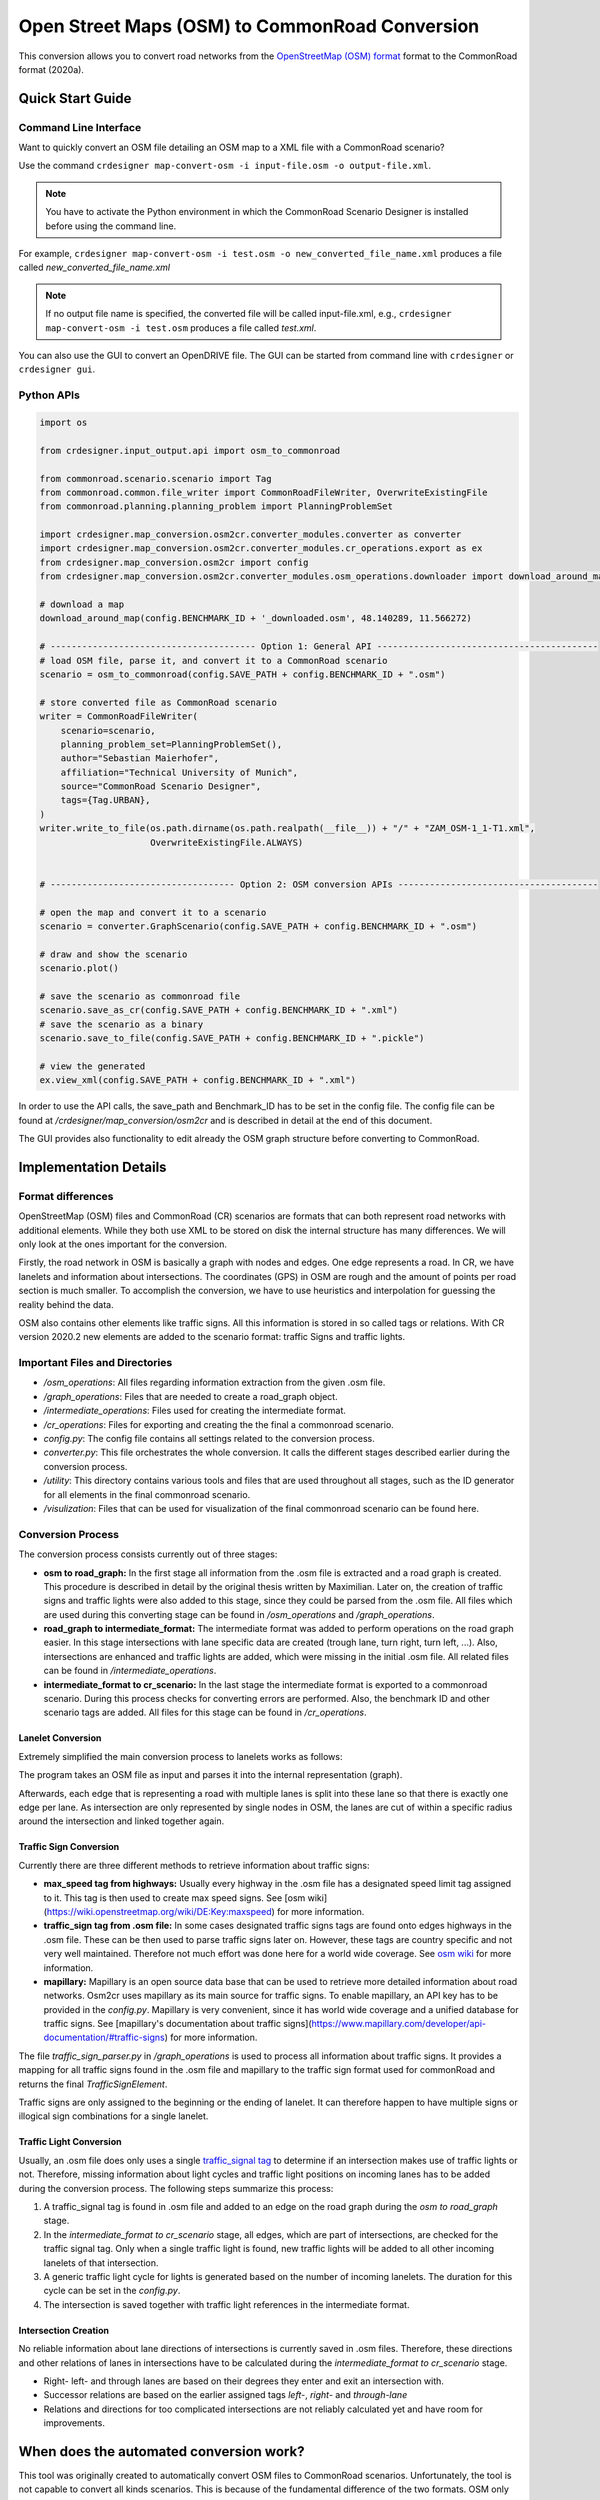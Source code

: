 .. 
  Normally, there are no heading levels assigned to certain characters as the structure is
  determined from the succession of headings. However, this convention is used in Python’s
  Style Guide for documenting which you may follow:

  # with overline, for parts
  * for chapters
  = for sections
  - for subsections
  ^ for subsubsections
  " for paragraphs

Open Street Maps (OSM) to CommonRoad Conversion
###############################################

This conversion allows you to convert road networks from the
`OpenStreetMap (OSM) format <https://www.openstreetmap.org>`_ format to the CommonRoad format (2020a).

Quick Start Guide
*****************

Command Line Interface
========================

Want to quickly convert an OSM file detailing an OSM map to a XML file with a CommonRoad scenario?

Use the command
``crdesigner map-convert-osm -i input-file.osm -o output-file.xml``.

.. note::
   You have to activate the Python environment in which the CommonRoad Scenario Designer is
   installed before using the command line.

For example, ``crdesigner map-convert-osm -i test.osm -o new_converted_file_name.xml``
produces a file called *new_converted_file_name.xml*

.. note::
   If no output file name is specified, the converted file will be called input-file.xml,
   e.g., ``crdesigner map-convert-osm -i test.osm`` produces a file called *test.xml*.

You can also use the GUI to convert an OpenDRIVE file.
The GUI can be started from command line with ``crdesigner`` or ``crdesigner gui``.


Python APIs
==========================================

.. code:: python

    import os

    from crdesigner.input_output.api import osm_to_commonroad

    from commonroad.scenario.scenario import Tag
    from commonroad.common.file_writer import CommonRoadFileWriter, OverwriteExistingFile
    from commonroad.planning.planning_problem import PlanningProblemSet

    import crdesigner.map_conversion.osm2cr.converter_modules.converter as converter
    import crdesigner.map_conversion.osm2cr.converter_modules.cr_operations.export as ex
    from crdesigner.map_conversion.osm2cr import config
    from crdesigner.map_conversion.osm2cr.converter_modules.osm_operations.downloader import download_around_map

    # download a map
    download_around_map(config.BENCHMARK_ID + '_downloaded.osm', 48.140289, 11.566272)

    # --------------------------------------- Option 1: General API ------------------------------------------
    # load OSM file, parse it, and convert it to a CommonRoad scenario
    scenario = osm_to_commonroad(config.SAVE_PATH + config.BENCHMARK_ID + ".osm")

    # store converted file as CommonRoad scenario
    writer = CommonRoadFileWriter(
        scenario=scenario,
        planning_problem_set=PlanningProblemSet(),
        author="Sebastian Maierhofer",
        affiliation="Technical University of Munich",
        source="CommonRoad Scenario Designer",
        tags={Tag.URBAN},
    )
    writer.write_to_file(os.path.dirname(os.path.realpath(__file__)) + "/" + "ZAM_OSM-1_1-T1.xml",
                         OverwriteExistingFile.ALWAYS)


    # ----------------------------------- Option 2: OSM conversion APIs --------------------------------------

    # open the map and convert it to a scenario
    scenario = converter.GraphScenario(config.SAVE_PATH + config.BENCHMARK_ID + ".osm")

    # draw and show the scenario
    scenario.plot()

    # save the scenario as commonroad file
    scenario.save_as_cr(config.SAVE_PATH + config.BENCHMARK_ID + ".xml")
    # save the scenario as a binary
    scenario.save_to_file(config.SAVE_PATH + config.BENCHMARK_ID + ".pickle")

    # view the generated
    ex.view_xml(config.SAVE_PATH + config.BENCHMARK_ID + ".xml")

In order to use the API calls, the save_path and Benchmark_ID has to be set in the config file. 
The config file can be found at */crdesigner/map_conversion/osm2cr* and is described in detail at the end of this document.

The GUI provides also functionality to edit already the OSM graph structure before converting to CommonRoad.

Implementation Details
**********************

Format differences
==================

OpenStreetMap (OSM) files and CommonRoad (CR) scenarios are formats that can both represent road networks with
additional elements. While they both use XML to be stored on disk the internal structure has many differences.
We will only look at the ones important for the conversion.

Firstly, the road network in OSM is basically a graph with nodes and edges. One edge represents a road.
In CR, we have lanelets and information about intersections.
The coordinates (GPS) in OSM are rough and the amount of points per road section is much smaller.
To accomplish the conversion, we have to use heuristics and interpolation for guessing the reality behind the data.

OSM also contains other elements like traffic signs. All this information is stored in so called tags or relations.
With CR version 2020.2 new elements are added to the scenario format: traffic Signs and traffic lights.

Important Files and Directories
===================

- `/osm_operations`: All files regarding information extraction from the given .osm file.
- `/graph_operations`: Files that are needed to create a road_graph object.
- `/intermediate_operations`: Files used for creating the intermediate format.
- `/cr_operations`: Files for exporting and creating the the final a commonroad scenario.
- `config.py`: The config file contains all settings related to the conversion process.
- `converter.py`: This file orchestrates the whole conversion. It calls the different stages described earlier during the conversion process.
- `/utility`: This directory contains various tools and files that are used throughout all stages, such as the ID generator for all elements in the final commonroad scenario.
- `/visulization`: Files that can be used for visualization of the final commonroad scenario can be found here.

Conversion Process
===================
The conversion process consists currently out of three stages:

- **osm to road_graph:** In the first stage all information from the .osm file is extracted and a road graph is created. This procedure is described in detail by the original thesis written by Maximilian. Later on, the creation of traffic signs and traffic lights were also added to this stage, since they could be parsed from the .osm file. All files which are used during this converting stage can be found in `/osm_operations` and `/graph_operations`.
- **road_graph to intermediate_format:** The intermediate format was added to perform operations on the road graph easier. In this stage intersections with lane specific data are created (trough lane, turn right, turn left, ...). Also, intersections are enhanced and traffic lights are added, which were missing in the initial .osm file.  All related files can be found in `/intermediate_operations`.
- **intermediate_format to cr_scenario:**
  In the last stage the intermediate format is exported to a commonroad scenario. During this process checks for converting errors are performed. Also, the benchmark ID and other scenario tags are added. All files for this stage can be found in `/cr_operations`.

Lanelet Conversion
-------------------
Extremely simplified the main conversion process to lanelets works as follows:

.. image::
  images/OSM_control_flow.png
  :width: 500

The program takes an OSM file as input and parses it into the internal representation (graph).

.. image::
  images/example_edgeedit.png
  :width: 500

Afterwards, each edge that is representing a road with multiple lanes is split into these lane so that there is
exactly one edge per lane. As intersection are only represented by single nodes in OSM, the lanes are cut of within
a specific radius around the intersection and linked together again.

.. image::
  images/example_lanelinkedit.png
  :width: 500


Traffic Sign Conversion
-----------------------
Currently there are three different methods to retrieve information about traffic signs:

- **max_speed tag from highways:** Usually every highway in the .osm file has a designated speed limit tag assigned to it. This tag is then used to create max speed signs. See [osm wiki](https://wiki.openstreetmap.org/wiki/DE:Key:maxspeed) for more information.
- **traffic_sign tag from .osm file:** In some cases designated traffic signs tags are found onto edges highways in the .osm file. These can be then used to parse traffic signs later on. However, these tags are country specific and not very well maintained. Therefore not much effort was done here for a world wide coverage. See `osm wiki <https://wiki.openstreetmap.org/wiki/Key:traffic_sign>`_ for more information.
- **mapillary:** Mapillary is an open source data base that can be used to retrieve more detailed information about road networks. Osm2cr uses mapillary as its main source for traffic signs. To enable mapillary, an API key has to be provided in the `config.py`. Mapillary is very convenient, since it has world wide coverage and a unified database for traffic signs. See [mapillary's documentation about traffic signs](https://www.mapillary.com/developer/api-documentation/#traffic-signs) for more information.

The file `traffic_sign_parser.py` in `/graph_operations` is used to process all information about traffic signs. It provides a mapping for all traffic signs found in the .osm file and mapillary to the traffic sign format used for commonRoad and returns the final *TrafficSignElement*.

Traffic signs are only assigned to the beginning or the ending of lanelet. It can therefore happen to have multiple signs or illogical sign combinations for a single lanelet.

Traffic Light Conversion
------------------------
Usually, an .osm  file does only uses a single `traffic_signal tag <https://wiki.openstreetmap.org/wiki/Key:traffic_signals>`_ to determine if an intersection makes use of traffic lights or not. Therefore, missing information about light cycles and traffic light positions on incoming lanes has to be added during the conversion process. The following steps summarize this process:

1. A traffic_signal tag is found in .osm file and added to an edge on the road graph during the *osm to road_graph* stage.
2. In the *intermediate_format to cr_scenario* stage, all edges, which are part of intersections, are checked for the traffic signal tag. Only when a single traffic light is found, new traffic lights will be added to all other incoming lanelets of that intersection.
3. A generic traffic light cycle for lights is generated based on the number of incoming lanelets. The duration for this cycle can be set in the `config.py`.
4. The intersection is saved together with traffic light references in the intermediate format.

Intersection Creation
---------------------
No reliable information about lane directions of intersections is currently saved in .osm files. Therefore, these directions and other relations of lanes in intersections have to be calculated during the *intermediate_format to cr_scenario* stage.

-  Right- left- and through lanes are based on their degrees they enter and exit an intersection with.
-  Successor relations are based on the earlier assigned tags *left-*, *right-* and *through-lane*
-  Relations and directions for too complicated intersections are not reliably calculated yet and have room for improvements.


When does the automated conversion work?
****************************************

This tool was originally created to automatically convert OSM files to CommonRoad scenarios.
Unfortunately, the tool is not capable to convert all kinds scenarios.
This is because of the fundamental difference of the two formats.
OSM only describes the rough course of a street while CR depicts the boundaries of each drivable lane.
Especially the representation of intersections differs, as they are only points in OSM, while CR files contain all
lanes, connecting the streets across the intersection.
The missing information is generated by the tool following many heuristics and modifiable parameters.
In many cases it is necessary to adjust these parameters or guide the tool by hand instead of relying on the heuristics.

Please be always aware, that the automated tool generates only realistic scenarios, which do not fit reality perfectly.
**Do not use them as maps for autonomous vehicles if you did not review them by hand!**


Scenarios That Will Work Well
=============================
There are many scenarios for which the automated conversion will perform well.
For example motorways and highways, which do not have complicated intersections will be converted quite reliably.
Roads with few lanes, low curvature and far apart intersections, such as parking lots,
will also be converted correctly most times.

A few positive examples can be seen in the following:

.. image::
 images/positive_1.png
 :width: 500

Simple straight roads intersecting.

.. image::
 images/positive_2.png
 :width: 500

A larger intersection with many lanes.

.. image::
 images/positive_3.png
 :width: 500

An example for a small town.

.. image::
 images/positive_4.png
 :width: 500

A simple roundabout.

.. image::
 images/motorway.png
 :width: 500

A large motorway intersection. Please note that tunnels are not supported yet.

.. image::
 images/motorway_2.png
 :width: 500

A motorway access. Please note that tunnels are not supported yet.

Problematic Scenarios
=====================
The conversion process can fail because of various reasons.
Problematic occurrences we experienced repeatedly are listed in the following.

Faulty OSM Data
---------------
Relying on solely OSM data for the generation of a scenario causes the tool to be extremely prone to incomplete and
faulty OSM data.
This seems obvious, but it is easy to overlook small flaws that will cause the result to be surprisingly erroneous.
For example, it occurs frequently, that small segments of roads do not have lane count information.
This causes the result to have a different count of lanes for these small segments as visible in the following example:

.. image::
 images/munich_20_osm.png
 :width: 500

OSM file

.. image::
 images/munich_20_result.png
 :width: 500

CR result

To overcome this issue, it will be easiest to correct the OSM data, for example with the tool
`JOSM <https://josm.openstreetmap.de/>`_.
If the info about lane counts is just missing and not wrong, you can also edit the **LANECOUNTS** Parameter in
**config.py**, to lead the tool to choose the correct count by default.



Large Intersections
-------------------
Linking lanes across intersections in a reasonable manner becomes exponentially more difficult for intersections of
many streets.
We therefore did only build detailed heuristics for intersections with up to four streets (segments of roads that lead
to the intersection) involved.
For larger intersection, there is a fallback heuristic, which might work well if all streets have only one lane per
direction but will most likely produce insufficient results otherwise.

Example:

.. image::
 images/large_intersection.png
 :width: 500

The linking of lanes across intersections can be guided by hand in the GUI of this tool.

Narrow Winding Streets
----------------------
The tool creates the course of lanes by offsetting the central course of roads.
This offsetting procedure will not work well for wide roads with tight curves.

Example:

.. image::
 images/garching_27_osm.png
 :width: 500

OSM file

.. image::
 images/garching_27_result.png
 :width: 500

CR result

This problem occurs rarely and usually only concerns very small streets, for example the driveways of an underground
car park.
If you nonetheless need to depict such streets in CR, you can try to model the course accurately in the
**Edge Edit GUI**.


Streets Running Close Together
------------------------------

Streets are cropped at intersections to leave space for the turning lanes on the intersection.
By default, they are cropped until they have at least a certain distance to all other streets.
When two roads are running closely together, it can happen that both of them are cropped far wider than necessary.
This results in oddly long turning lanes.

Example:

.. image::
 images/close_roads.png
 :width: 500

If you encounter this problem, try to set the parameter **INTERSECTION_CROPPING_WITH_RESPECT_TO_ROADS** in **config.py**
to **False**.
Then the tool will crop roads until a certain distance to the center of the intersection.


Very Complicated Scenarios
--------------------------

There are several factors, which can make a scenario complicated.
We see most problems when there are many large intersections (containing many lanes/streets) close together.
In such cases many things can go wrong.

Example:

.. image::
 images/complex_osm.png
 :width: 500

OSM file

.. image::
 images/complex.png
 :width: 500

CR result

We advice to use the GUI for such scenarios and pay close attention to every street segment.
If you are doing that, it is also helpful to set the parameter **DELETE_SHORT_EDGES** in **config.py**
to **False**.
This will prevent the tool from deleting road segments it considers as too short, as they can be reviewed in the GUI.
In some cases it might still be necessary, to create at least parts of the scenario by hand.

Left Hand Traffic
-----------------

The tool assumes right hand traffic for all scenarios.


External Data Sources
*********************

Geonames Scenario Infos
=======================

`Geonames <https://www.geonames.org/>`_ is a free database that contains information (such as population density) about over eleven million places worldwide. 
When providing a Geonames username in the **config.py**, a Geonames ID will be stored in the scenario. 
This ID can be later on used to retrieve further location information about the scenario.


Mapillary Traffic Signs
=======================

Additionally to traffic signs from the given .osm file, the converter is also able to use **Mapillary** as an external source of signs.
Mapillary is an open source community mapping tool, that provides more detailed insights in road networks based on real camera footage.
In order to request data from Mapillary, an API key is needed, which can be obtained from `Mapillary.com <https://www.mapillary.com/>`_.
The key has to be saved in the **config.py** file.

Since Mapillary is only providing the coordinates of each detected traffic sign, signs are added to the lanelet with the closest distance.
This strategy can sometimes lead to traffic signs that are not correctly placed in the final scenario. 
A manual review is therefore recommended.

It is also possible change the behavior how traffic signs are added to the scenario using **config.py** file.
For example, Mapillary can be used as single source for traffic signs or several filters can be applied on signs. 

Configuration
*************

There are several parameters which can be edited in **config.py**.
These Parameters can also be set in the GUI via **edit settings**.

Benchmark Settings
==================
* | **BENCHMARK_ID**
  | Name of the benchmark. See CommonRoad documentation for naming convention
  |  BENCHMARK_ID = "ZAM_Test-1_1_T-1"

* | **AUTHOR**
  | Author of the benchmark
  |  AUTHOR = "Automated converter by Maximilian Rieger"

* | **AFFILIATION**
  | Affiliation of the benchmark
  |  AFFILIATION = "Technical University of Munich, Germany"

* | **SOURCE**
  | Source of the benchmark
  |  SOURCE = "OpenStreetMaps (OSM)"

* | **TAGS**
  | Additional tags for the benchmark
  |  TAGS = "urban"

* | **GEONAMES_USERNAME**
  | Geonames username to retrieve geonamesID for created scenarios
  |  GEONAMES_USERNAME = "demo"

* | **MAPILLARY_CLIENT_ID**
  | Mapillary Client ID which can be set to extract additional traffic signs. If set to "demo", Mapillary signs will be disabled
  |  MAPILLARY_CLIENT_ID = "demo"

* | **TIMESTEPSIZE**
  | Time step size for the benchmark in seconds
  |  TIMESTEPSIZE = 0.1

Aerial Image Settings
=====================
* | **AERIAL_IMAGES**
  | Use aerial images for edit
  |  AERIAL_IMAGES = False

* | **IMAGE_SAVE_PATH**
  | Path to save downloaded aerial images
  |  IMAGE_SAVE_PATH = "files/imagery/"

* | **ZOOM_LEVEL**
  | The zoom level of Bing Maps tiles
  |  ZOOM_LEVEL = 19

* | **BING_MAPS_KEY**
  | The key to access bing maps
  |  BING_MAPS_KEY = "key"

Map Download Settings
=====================
* | **SAVE_PATH** 
  | Path to save downloaded files
  |  SAVE_PATH = "files/"

* | **DOWNLOAD_EDGE_LENGTH**
  | Half width of area downloaded in meters
  |  DOWNLOAD_EDGE_LENGTH = 200

* | **DOWNLOAD_COORDINATES**
  | Coordinates in latitude and longitude specifying the center of the downloaded area
  |  DOWNLOAD_COORDINATES = (48.262447, 11.657881)

Scenario Settings
=================
* | **LOAD_TUNNELS**
  | Include tunnels in result
  |  LOAD_TUNNELS = False

* | **MAKE_CONTIGUOUS**
  | Delete unconnected edges
  |  MAKE_CONTIGUOUS = False

* | **SPLIT_AT_CORNER**
  | Split edges at corners (~90° between two waypoint segments). This can help to model the course of roads on parking lots better
  |  SPLIT_AT_CORNER = True

* | **USE_RESTRICTIONS**
  | Use OSM restrictions for linking process
  |  USE_RESTRICTIONS = True

* | **ACCEPTED_HIGHWAYS_MAINLAYER**
  | Types of roads extracted from the OSM file. Suitable types are: 'motorway', 'trunk', 'primary', 'secondary', 'tertiary', 'unclassified', 'residential', 'motorway_link', 'trunk_link', 'primary_link', 'secondary_link', 'tertiary_link', 'living_street', 'service'
  |  ACCEPTED_HIGHWAYS_MAINLAYER = 
    ['motorway',
    'trunk',
    'primary',
    'secondary',
    'tertiary',
    'unclassified',
    'residential',
    'motorway_link',
    'trunk_link',
    'primary_link',
    'secondary_link',
    'tertiary_link',
    'living_street',
    'service']

* | **EXTRACT_SUBLAYER**
  | Use sublayers for different kind of ways, e.g. sidewalks or cycle paths
  |  EXTRACT_SUBLAYER = False

* | **ACCEPTED_HIGHWAYS_SUBLAYER**
  | Types of highways extracted from the OSM file as sublayer. Elements must not be in *ACCEPTED_HIGHWAYS_MAINLAYER*
  |  ACCEPTED_HIGHWAYS_SUBLAYER = 
    ["path",
    "footway",
    "cycleway"]

* | **SUBLAYER_LANELETTYPE**
  | Lanelet type of the sublayer lanelets
  |  SUBLAYER_LANELETTYPE = 'sidewalk'

* | **CROSSING_LANELETTYPE**
  | Lanelet type of the sublayer lanelets that cross the main layer. Overwrites SUBLAYER_LANELETTYPE for lanelets applied on
  |  CROSSING_LANELETTYPE = 'crosswalk'

* | **REJECTED_TAGS** 
  | OSM ways with these tags are not taken into account 
  |  REJECTED_TAGS = 
    {"area": "yes"}

* | **LANECOUNTS**
  | number of lanes for each type of road should be >=1
  |  LANECOUNTS = 
    {'motorway': 6,
    'trunk': 4,
    'primary': 2,
    'secondary': 2,
    'tertiary': 2,
    'unclassified': 2,
    'residential': 2,
    'motorway_link': 2,
    'trunk_link': 2,
    'primary_link': 2,
    'secondary_link': 2,
    'tertiary_link': 2,
    'living_street': 2,
    'service': 2}

* | **LANEWIDTHS**
  | Width of lanes for each type of road in meters
  |  LANEWIDTHS = 
    {"motorway": 3.5,
    "trunk": 3.5,
    "primary": 3.5,
    "secondary": 3.5,
    "tertiary": 3.5,
    "unclassified": 3.5,
    "residential": 3.5,
    "motorway_link": 3.5,
    "trunk_link": 3.5,
    "primary_link": 3.5,
    "secondary_link": 3.5,
    "tertiary_link": 3.5,
    "living_street": 3.5,
    "service": 3.5,
    "path": 2.0,
    "footway": 2.0,
    "cycleway": 2.0}
  
* | **SPEED_LIMITS**
  | Default speed limit for each type of road in km/h
  |  SPEED_LIMITS = 
    {'motorway': 120,
    'trunk': 100,
    'primary': 100,
    'secondary': 100,
    'tertiary': 100,
    'unclassified': 80,
    'residential': 50,
    'motorway_link': 80,
    'trunk_link': 80,
    'primary_link': 80,
    'secondary_link': 80,
    'tertiary_link': 80,
    'living_street': 7,
    'service': 10}

Export Settings
===============
* | **INTERPOLATION_DISTANCE**
  | Desired distance between interpolated waypoints in meters
  |  INTERPOLATION_DISTANCE = 0.5

* | **COMPRESSION_THRESHOLD**
  | Allowed inaccuracy of exported lines to reduce number of way points in meters
  |  COMPRESSION_THRESHOLD = 0.05

* | **EXPORT_IN_UTM**
  | Export the scenario in UTM coordinates
  |  EXPORT_IN_UTM = False

* | **FILTER**
  | Toggle filtering of negligible waypoints
  |  FILTER = True

* | **DELETE_INVALID_LANES**
  | Delete invalid lanes before export
  |  DELETE_INVALID_LANES = True

Internal Settings
=================
These settings can be used to improve the conversion process for individual scenarios

* | **EARTH_RADIUS**
  | Radius of the earth used for calculation in meters
  |  EARTH_RADIUS = 6371000

* | **DELETE_SHORT_EDGES**
  | Delete short edges after cropping
  |  DELETE_SHORT_EDGES = False

* | **INTERPOLATION_DISTANCE_INTERNAL**
  | Distance between waypoints used internally in meters
  |  INTERPOLATION_DISTANCE_INTERNAL = 0.5

* | **BEZIER_PARAMETER**
  | Bezier parameter for interpolation (should be within [0, 0.5])
  |  BEZIER_PARAMETER = 0.35

* | **INTERSECTION_DISTANCE**
  | Distance between roads at intersection used for cropping in meters
  |  INTERSECTION_DISTANCE = 4.0

* | **INTERSECTION_DISTANCE_SUBLAYER**
  | Associated with pedestrian pathways by default
  |  INTERSECTION_DISTANCE_SUBLAYER = 1.0

* | **INTERSECTION_CROPPING_WITH_RESPECT_TO_ROADS**
  | Defines if the distance to other roads is used for cropping. If *false* the distance to the center of the intersection is used
  |  INTERSECTION_CROPPING_WITH_RESPECT_TO_ROADS = True

* | **SOFT_ANGLE_THRESHOLD**
  | Threshold above which angles are considered as soft in degrees
  |  SOFT_ANGLE_THRESHOLD = 55.0

* | **LANE_SEGMENT_ANGLE**
  | Least angle for lane segment to be added to the graph in degrees. If you edit the graph by hand, a value of 0 is recommended
  |  LANE_SEGMENT_ANGLE = 5.0

* | **CLUSTER_LENGTH**
  | Least distance between graph nodes to try clustering in meters
  |  CLUSTER_LENGTH = 10.0

* | **LEAST_CLUSTER_LENGTH**
  | Least length of cluster to be added in meters
  |  LEAST_CLUSTER_LENGTH = 10.0

* | **MERGE_DISTANCE**
  | Maximal distance between two intersections to which they are merged, if zero, no intersections are merged
  |  MERGE_DISTANCE = 3.5

* | **INTERSECTION_STRAIGHT_THRESHOLD**
  | Threshold which is used to determine if a successor of an incoming lane is considered as straight
  |  INTERSECTION_STRAIGHT_THRESHOLD = 35.0

* | **INTERSECTION_ENHANCEMENT**
  | Option to clean up intersections and add new traffic lights to it
  |  INTERSECTION_ENHANCEMENT = True

* | **REMOVE_UNCONNECTED_LANELETS**
  | Option to remove unconnected lanelets from the main lanelet scenario
  |  REMOVE_UNCONNECTED_LANELETS = True
  
* | **RECOGNIZED_TURNLANES**
  | Set of processed turn lanes. This should only be changed for further development
  |  RECOGNIZED_TURNLANES = 
    ["left",
    "through",
    "right",
    "merge_to_left",
    "merge_to_right",
    "through;right",
    "left;through",
    "left;through;right",
    "left;right",
    "none"]  

Traffic Lights
==============
* | **TRAFFIC_LIGHT_CYCLE**
  | Cycle that will be applied to each traffic light. Values in seconds 
  |  TRAFFIC_LIGHT_CYCLE = 
    {"red_phase": 57, 
    "red_yellow_phase": 3, 
    "green_phase": 37,
    "yellow_phase": 3}   

Traffic Signs
=============
* | **TRAFFIC_SIGN_VALUES**
  | Values to search for in OSM
  |  TRAFFIC_SIGN_VALUES = 
    ["traffic_signals",
    "stop",
    "give_way",
    "city_limit"]  

* | **TRAFFIC_SIGN_KEYS**
  | Keys to search for in OSM 
  |  TRAFFIC_SIGN_KEYS = 
    ["traffic_sign",
    "overtaking",
    "traffic_signals:direction",
    "maxspeed"]  

* | **MAPILLARY_CATEGORIES**
  | Categories to include if mapillary is used for sign extraction  
  |  MAPILLARY_CATEGORIES =
    ["warning",
    "regulatory",
    "information",
    "complementary"] 

* | **ACCEPTED_TRAFFIC_SIGNS**
  | Include traffic signs based on their id, e.g. "Max_SPEED". Keep "ALL" to accept all found traffic sings
  |  ACCEPTED_TRAFFIC_SIGNS = ["ALL"]


* | **EXCLUDED_TRAFFIC_SIGNS**
  | Exclude traffic signs based on their id, e.g. "MAX_SPEED". "ALL" has to be set in ACCEPTED_TRAFFIC_SIGNS
  |  EXCLUDED_TRAFFIC_SIGNS = []

User Edit Activation
====================
* | **USER_EDIT**
  | Toggle edit for user
  |  USER_EDIT = False
